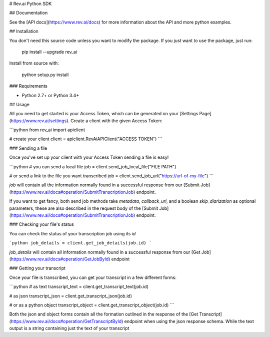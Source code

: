 # Rev.ai Python SDK

.. image:: https://img.shields.io/travis/revdotcom/revai-python-sdk.svg
        :target: https://travis-ci.org/revdotcom/revai-python-sdk


## Documentation

See the [API docs](https://www.rev.ai/docs) for more information about the API and
more python examples.

## Installation

You don't need this source code unless you want to modify the package. If you just
want to use the package, just run:

    pip install --upgrade rev_ai

Install from source with:

    python setup.py install

### Requirements

- Python 2.7+ or Python 3.4+

## Usage

All you need to get started is your Access Token, which can be generated on
your [Settings Page](https://www.rev.ai/settings). Create a client with the 
given Access Token:

```python
from rev_ai import apiclient

# create your client
client = apiclient.RevAiAPIClient("ACCESS TOKEN")
```

### Sending a file

Once you've set up your client with your Access Token sending a file is easy!

```python
# you can send a local file
job = client.send_job_local_file("FILE PATH")

# or send a link to the file you want transcribed
job = client.send_job_url("https://url-of-my-file")
```

`job` will contain all the information normally found in a successful response from our
[Submit Job](https://www.rev.ai/docs#operation/SubmitTranscriptionJob) endpoint.

If you want to get fancy, both send job methods take `metadata`, `callback_url`, and a boolean
`skip_diarization` as optional parameters, these are also described in the request body of
the [Submit Job](https://www.rev.ai/docs#operation/SubmitTranscriptionJob) endpoint.

### Checking your file's status

You can check the status of your transcription job using its `id`

```python
job_details = client.get_job_details(job.id)
```

`job_details` will contain all information normally found in a successful response from
our [Get Job](https://www.rev.ai/docs#operation/GetJobById) endpoint

### Getting your transcript

Once your file is transcribed, you can get your transcript in a few different forms: 

```python
# as text
transcript_text = client.get_transcript_text(job.id)

# as json
transcript_json = client.get_transcript_json(job.id)

# or as a python object
transcript_object = client.get_transcript_object(job.id)
```

Both the json and object forms contain all the formation outlined in the response
of the [Get Transcript](https://www.rev.ai/docs#operation/GetTranscriptById) endpoint
when using the json response schema. While the text output is a string containing 
just the text of your transcript
